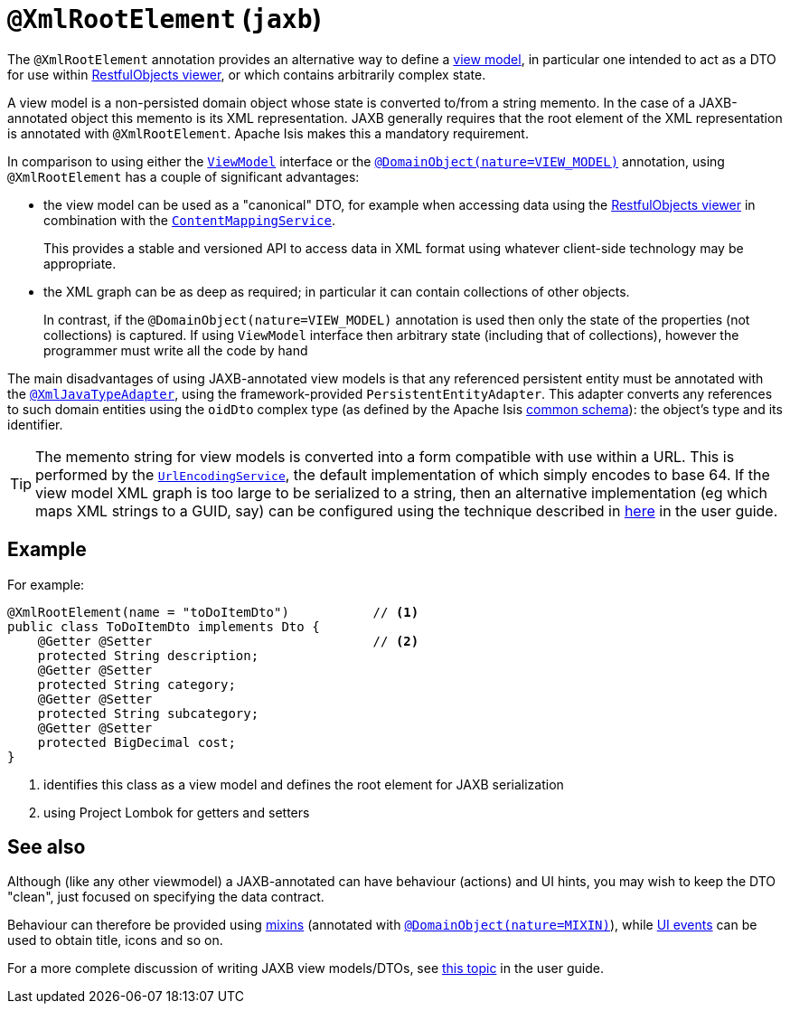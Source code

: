 [#javax-xml-bind-annotation-adapters-XmlRootElement]
= `@XmlRootElement` (`jaxb`)

:Notice: Licensed to the Apache Software Foundation (ASF) under one or more contributor license agreements. See the NOTICE file distributed with this work for additional information regarding copyright ownership. The ASF licenses this file to you under the Apache License, Version 2.0 (the "License"); you may not use this file except in compliance with the License. You may obtain a copy of the License at. http://www.apache.org/licenses/LICENSE-2.0 . Unless required by applicable law or agreed to in writing, software distributed under the License is distributed on an "AS IS" BASIS, WITHOUT WARRANTIES OR  CONDITIONS OF ANY KIND, either express or implied. See the License for the specific language governing permissions and limitations under the License.


The `@XmlRootElement` annotation provides an alternative way to define a xref:userguide:fun:overview.adoc#view-models[view model], in particular one intended to act as a DTO for use within xref:vro:ROOT:about.adoc[RestfulObjects viewer], or which contains arbitrarily complex state.

A view model is a non-persisted domain object whose state is converted to/from a string memento.
In the case of a JAXB-annotated object this memento is its XML representation.
JAXB generally requires that the root element of the XML representation is annotated with `@XmlRootElement`.
Apache Isis makes this a mandatory requirement.

In comparison to using either the xref:applib-classes:ViewModel.adoc[`ViewModel`] interface or the 
xref:refguide:applib-ant:ViewModel.adoc[`@DomainObject(nature=VIEW_MODEL)`] annotation, 
using `@XmlRootElement` has a couple of significant advantages:

* the view model can be used as a "canonical" DTO, for example when accessing data using the xref:vro:ROOT:about.adoc[RestfulObjects viewer] in combination with the
xref:refguide:applib-svc:ContentMappingService.adoc[`ContentMappingService`].
+
This provides a stable and versioned API to access data in XML format using whatever client-side technology may be appropriate.

* the XML graph can be as deep as required; in particular it can contain collections of other objects.
+
In contrast, if the `@DomainObject(nature=VIEW_MODEL)` annotation is used then only the state of the properties (not collections) is captured.
If using `ViewModel` interface then arbitrary state (including that of collections), however the programmer must write all the code by hand

The main disadvantages of using JAXB-annotated view models is that any referenced persistent entity must be annotated with the xref:refguide:applib-ant:XmlJavaTypeAdapter.adoc[`@XmlJavaTypeAdapter`], using the framework-provided `PersistentEntityAdapter`.
This adapter converts any references to such domain entities using the `oidDto` complex type (as defined by the Apache Isis xref:refguide:schema:common.adoc[common schema]): the object's type and its identifier.

[TIP]
====
The memento string for view models is converted into a form compatible with use within a URL.
This is performed by the xref:refguide:applib-svc:UrlEncodingService.adoc[`UrlEncodingService`], the default implementation of which simply encodes to base 64. If the view model XML graph is too large to be serialized to a string, then an alternative implementation (eg which maps XML strings to a GUID, say) can be configured using the technique described in xref:userguide:btb:about.adoc#replacing-default-service-implementations[here] in the user guide.
====

== Example

For example:

[source,java]
----
@XmlRootElement(name = "toDoItemDto")           // <.>
public class ToDoItemDto implements Dto {
    @Getter @Setter                             // <.>
    protected String description;
    @Getter @Setter
    protected String category;
    @Getter @Setter
    protected String subcategory;
    @Getter @Setter
    protected BigDecimal cost;
}
----
<.> identifies this class as a view model and defines the root element for JAXB serialization
<.> using Project Lombok for getters and setters

== See also

Although (like any other viewmodel) a JAXB-annotated can have behaviour (actions) and UI hints, you may wish to keep the DTO "clean", just focused on specifying the data contract.

Behaviour can therefore be provided using xref:userguide:fun:overview.adoc#mixins[mixins] (annotated with xref:refguide:applib-ant:DomainObject.adoc[`@DomainObject(nature=MIXIN)`]), while xref:applib-classes:classes/uievent.adoc[UI events] can be used to obtain title, icons and so on.

For a more complete discussion of writing JAXB view models/DTOs, see xref:userguide:fun:overview.adoc#view-models[this topic] in the user guide.

